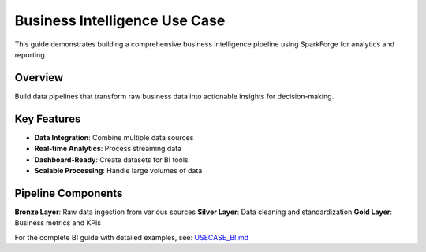 Business Intelligence Use Case
==============================

This guide demonstrates building a comprehensive business intelligence pipeline using SparkForge for analytics and reporting.

Overview
--------

Build data pipelines that transform raw business data into actionable insights for decision-making.

Key Features
------------

- **Data Integration**: Combine multiple data sources
- **Real-time Analytics**: Process streaming data
- **Dashboard-Ready**: Create datasets for BI tools
- **Scalable Processing**: Handle large volumes of data

Pipeline Components
------------------

**Bronze Layer**: Raw data ingestion from various sources
**Silver Layer**: Data cleaning and standardization
**Gold Layer**: Business metrics and KPIs

For the complete BI guide with detailed examples, see: `USECASE_BI.md <../USECASE_BI.md>`_

